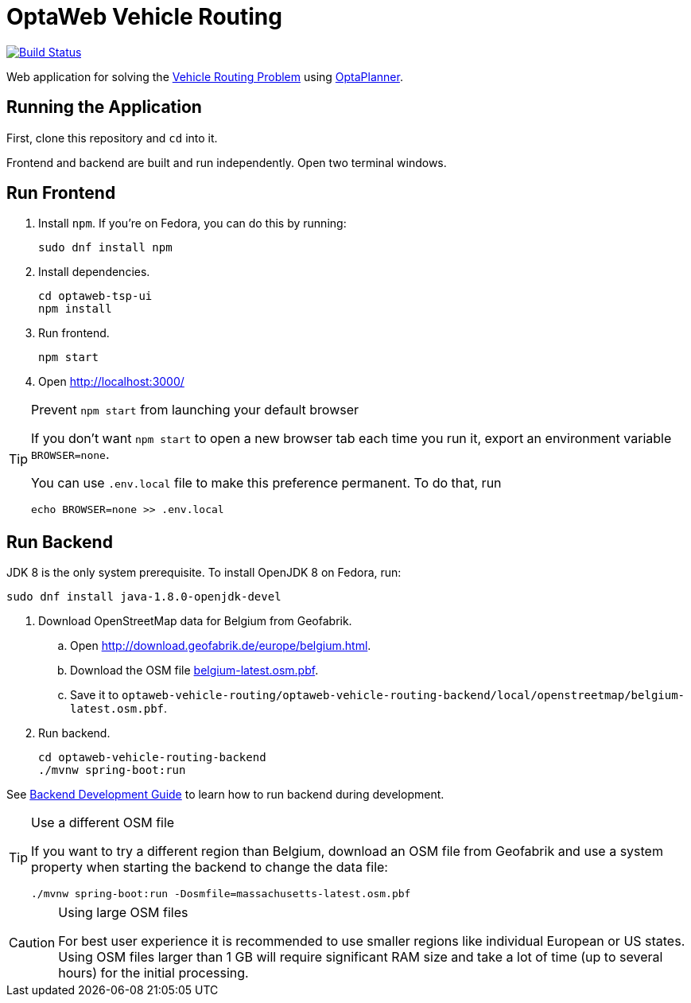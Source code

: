 = OptaWeb Vehicle Routing

image:https://travis-ci.org/kiegroup/optaweb-vehicle-routing.svg?branch=master[
"Build Status", link="https://travis-ci.org/kiegroup/optaweb-vehicle-routing"]

Web application for solving the https://www.optaplanner.org/learn/useCases/vehicleRoutingProblem.html[Vehicle Routing Problem]
using https://www.optaplanner.org/[OptaPlanner].

== Running the Application

First, clone this repository and `cd` into it.

Frontend and backend are built and run independently. Open two terminal windows.

== Run Frontend

. Install `npm`. If you're on Fedora, you can do this by running:
+
[source,shell]
----
sudo dnf install npm
----

. Install dependencies.
+
[source,shell]
----
cd optaweb-tsp-ui
npm install
----

. Run frontend.
+
[source,shell]
----
npm start
----

. Open http://localhost:3000/

[TIP]
.Prevent `npm start` from launching your default browser
====
If you don't want `npm start` to open a new browser tab each time you run it,
export an environment variable `BROWSER=none`.

You can use `.env.local` file to make this preference permanent.
To do that, run

[source,shell]
----
echo BROWSER=none >> .env.local
----
====

== Run Backend

JDK 8 is the only system prerequisite. To install OpenJDK 8 on Fedora, run:

[source,shell]
----
sudo dnf install java-1.8.0-openjdk-devel
----

. Download OpenStreetMap data for Belgium from Geofabrik.
.. Open http://download.geofabrik.de/europe/belgium.html.
.. Download the OSM file http://download.geofabrik.de/europe/belgium-latest.osm.pbf[belgium-latest.osm.pbf].
.. Save it to `optaweb-vehicle-routing/optaweb-vehicle-routing-backend/local/openstreetmap/belgium-latest.osm.pbf`.

. Run backend.
+
[source,shell]
----
cd optaweb-vehicle-routing-backend
./mvnw spring-boot:run
----

See
xref:optaweb-vehicle-routing-backend/README.adoc#development-guide[Backend Development Guide]
to learn how to run backend during development.

[TIP]
.Use a different OSM file
====
If you want to try a different region than Belgium, download an OSM file from Geofabrik
and use a system property when starting the backend to change the data file:

[source,shell]
----
./mvnw spring-boot:run -Dosmfile=massachusetts-latest.osm.pbf
----
====

[CAUTION]
.Using large OSM files
====
For best user experience it is recommended to use smaller regions like individual European or US states.
Using OSM files larger than 1 GB will require significant RAM size
and take a lot of time (up to several hours) for the initial processing.
====
